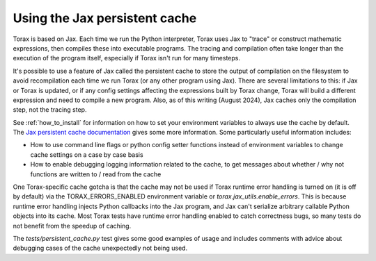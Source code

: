 .. _cache:

Using the Jax persistent cache
##############################

Torax is based on Jax. Each time we run the Python interpreter, Torax uses Jax
to "trace" or construct mathematic expressions, then compiles these into executable
programs. The tracing and compilation often take longer than the execution of the
program itself, especially if Torax isn't run for many timesteps.

It's possible to use a feature of Jax called the persistent cache to store the
output of compilation on the filesystem to avoid recompilation each time we
run Torax (or any other program using Jax). There are several limitations to this:
if Jax or Torax is updated, or if any config settings affecting the expressions
built by Torax change, Torax will build a different expression and need to compile
a new program. Also, as of this writing (August 2024), Jax caches only the
compilation step, not the tracing step.

See :ref:`how_to_install` for information on how to set your environment variables
to always use the cache by default.
The `Jax persistent cache documentation <https://www.google.com/url?sa=D&q=https%3A%2F%2Fjax.readthedocs.io%2Fen%2Flatest%2Fpersistent_compilation_cache.html>`_
gives some more information.
Some particularly useful information includes:

* How to use command line flags or python config setter functions instead
  of environment variables to change cache settings on a case by case basis
* How to enable debugging logging information related to the cache, to get
  messages about whether / why not functions are written to / read from the cache

One Torax-specific cache gotcha is that the cache may not be used if Torax runtime
error handling is turned on (it is off by default)
via the TORAX_ERRORS_ENABLED environment variable or
`torax.jax_utils.enable_errors`.
This is because runtime error handling injects Python callbacks into the Jax
program, and Jax can't serialize arbitrary callable Python objects into its
cache. Most Torax tests have runtime error handling enabled to catch correctness
bugs, so many tests do not benefit from the speedup of caching.

The `tests/persistent_cache.py` test gives some good examples of usage and
includes comments with advice about debugging cases of the cache unexpectedly
not being used.

